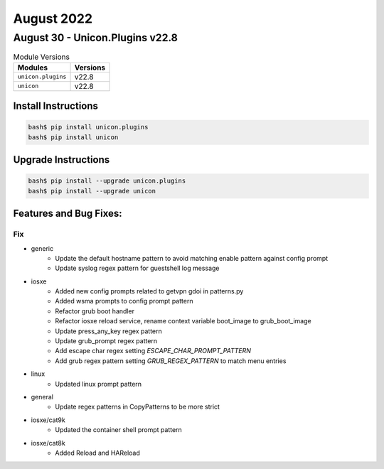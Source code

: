 August 2022
==========

August 30 - Unicon.Plugins v22.8
------------------------



.. csv-table:: Module Versions
    :header: "Modules", "Versions"

        ``unicon.plugins``, v22.8
        ``unicon``, v22.8

Install Instructions
^^^^^^^^^^^^^^^^^^^^

.. code-block:: bash

    bash$ pip install unicon.plugins
    bash$ pip install unicon

Upgrade Instructions
^^^^^^^^^^^^^^^^^^^^

.. code-block:: bash

    bash$ pip install --upgrade unicon.plugins
    bash$ pip install --upgrade unicon

Features and Bug Fixes:
^^^^^^^^^^^^^^^^^^^^^^^

--------------------------------------------------------------------------------
                                      Fix
--------------------------------------------------------------------------------

* generic
    * Update the default hostname pattern to avoid matching enable pattern against config prompt
    * Update syslog regex pattern for guestshell log message

* iosxe
    * Added new config prompts related to getvpn gdoi in patterns.py
    * Added wsma prompts to config prompt pattern
    * Refactor grub boot handler
    * Refactor iosxe reload service, rename context variable boot_image to grub_boot_image
    * Update press_any_key regex pattern
    * Update grub_prompt regex pattern
    * Add escape char regex setting `ESCAPE_CHAR_PROMPT_PATTERN`
    * Add grub regex pattern setting `GRUB_REGEX_PATTERN` to match menu entries

* linux
    * Updated linux prompt pattern

* general
    * Update regex patterns in CopyPatterns to be more strict

* iosxe/cat9k
    * Updated the container shell prompt pattern

* iosxe/cat8k
    * Added Reload and HAReload

